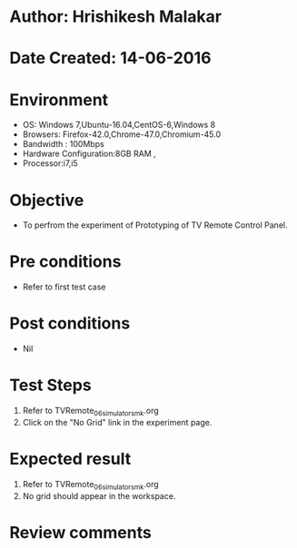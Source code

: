 * Author: Hrishikesh Malakar
* Date Created: 14-06-2016
* Environment
  - OS: Windows 7,Ubuntu-16.04,CentOS-6,Windows 8
  - Browsers: Firefox-42.0,Chrome-47.0,Chromium-45.0
  - Bandwidth : 100Mbps
  - Hardware Configuration:8GB RAM , 
  - Processor:i7,i5

* Objective
  - To perfrom the experiment of Prototyping of TV Remote Control Panel.

* Pre conditions
  - Refer to first test case 
  
* Post conditions
   - Nil
* Test Steps
  1. Refer to TVRemote_06_simulator_smk.org
  2. Click on the "No Grid" link in the experiment page.

 
* Expected result
  1. Refer to TVRemote_06_simulator_smk.org
  2. No grid should appear in the workspace.

* Review comments
